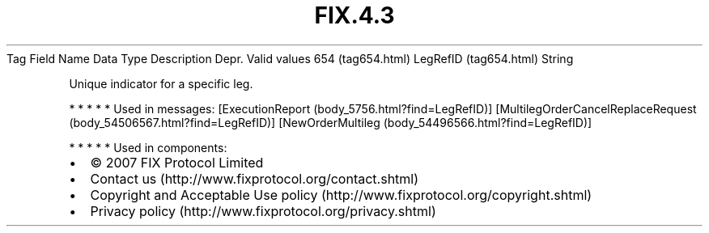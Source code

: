 .TH FIX.4.3 "" "" "Tag #654"
Tag
Field Name
Data Type
Description
Depr.
Valid values
654 (tag654.html)
LegRefID (tag654.html)
String
.PP
Unique indicator for a specific leg.
.PP
   *   *   *   *   *
Used in messages:
[ExecutionReport (body_5756.html?find=LegRefID)]
[MultilegOrderCancelReplaceRequest (body_54506567.html?find=LegRefID)]
[NewOrderMultileg (body_54496566.html?find=LegRefID)]
.PP
   *   *   *   *   *
Used in components:

.PD 0
.P
.PD

.PP
.PP
.IP \[bu] 2
© 2007 FIX Protocol Limited
.IP \[bu] 2
Contact us (http://www.fixprotocol.org/contact.shtml)
.IP \[bu] 2
Copyright and Acceptable Use policy (http://www.fixprotocol.org/copyright.shtml)
.IP \[bu] 2
Privacy policy (http://www.fixprotocol.org/privacy.shtml)
